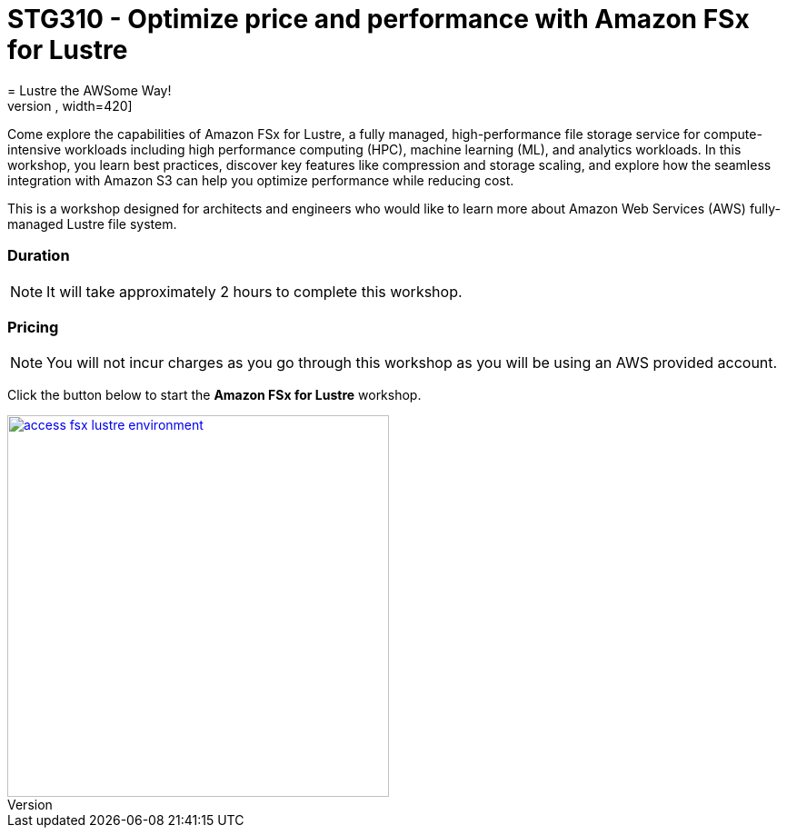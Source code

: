 = STG310 - Optimize price and performance with Amazon FSx for Lustre
:icons:
:linkattrs:
:imagesdir: ./resources/images
= Lustre the AWSome Way!
image:fsx-lustre-aws-logos.png[alt="fsx for lustre and aws logos", align="left",width=420]

Come explore the capabilities of Amazon FSx for Lustre, a fully managed, high-performance file storage service for compute-intensive workloads including high performance computing (HPC), machine learning (ML), and analytics workloads. In this workshop, you learn best practices, discover key features like compression and storage scaling, and explore how the seamless integration with Amazon S3 can help you optimize performance while reducing cost.

This is a workshop designed for architects and engineers who would like to learn more about Amazon Web Services (AWS) fully-managed Lustre file system.

=== Duration

NOTE: It will take approximately 2 hours to complete this workshop.

=== Pricing

NOTE: You will not incur charges as you go through this workshop as you will be using an AWS provided account.

Click the button below to start the *Amazon FSx for Lustre* workshop.

image::access-fsx-lustre-environment.jpg[link=01-access-workshop-environment/, align="left",width=420]

